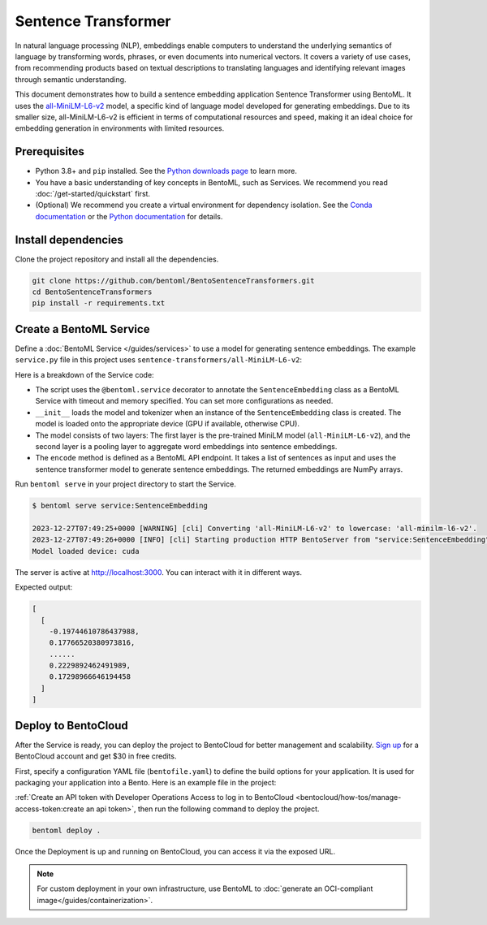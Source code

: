 ====================
Sentence Transformer
====================

In natural language processing (NLP), embeddings enable computers to understand the underlying semantics of language by transforming words, phrases, or even documents into numerical vectors. It covers a variety of use cases, from recommending products based on textual descriptions to translating languages and identifying relevant images through semantic understanding.

This document demonstrates how to build a sentence embedding application Sentence Transformer using BentoML. It uses the `all-MiniLM-L6-v2 <https://huggingface.co/sentence-transformers/all-MiniLM-L6-v2>`_ model, a specific kind of language model developed for generating embeddings. Due to its smaller size, all-MiniLM-L6-v2 is efficient in terms of computational resources and speed, making it an ideal choice for embedding generation in environments with limited resources.

Prerequisites
-------------

- Python 3.8+ and ``pip`` installed. See the `Python downloads page <https://www.python.org/downloads/>`_ to learn more.
- You have a basic understanding of key concepts in BentoML, such as Services. We recommend you read :doc:`/get-started/quickstart` first.
- (Optional) We recommend you create a virtual environment for dependency isolation. See the `Conda documentation <https://conda.io/projects/conda/en/latest/user-guide/tasks/manage-environments.html>`_ or the `Python documentation <https://docs.python.org/3/library/venv.html>`_ for details.

Install dependencies
--------------------

Clone the project repository and install all the dependencies.

.. code-block:: bash

    git clone https://github.com/bentoml/BentoSentenceTransformers.git
    cd BentoSentenceTransformers
    pip install -r requirements.txt

Create a BentoML Service
------------------------

Define a :doc:`BentoML Service </guides/services>` to use a model for generating sentence embeddings. The example ``service.py`` file in this project uses ``sentence-transformers/all-MiniLM-L6-v2``:

.. code-block:: python
    :caption: `service.py`

    from __future__ import annotations

    import typing as t

    import numpy as np
    import torch
    import bentoml
    from sentence_transformers import SentenceTransformer, models


    SAMPLE_SENTENCES = [
        "The sun dips below the horizon, painting the sky orange.",
        "A gentle breeze whispers through the autumn leaves.",
        "The moon casts a silver glow on the tranquil lake.",
        "A solitary lighthouse stands guard on the rocky shore.",
        "The city awakens as morning light filters through the streets.",
        "Stars twinkle in the velvety blanket of the night sky.",
        "The aroma of fresh coffee fills the cozy kitchen.",
        "A curious kitten pounces on a fluttering butterfly."
    ]

    MODEL_ID = "sentence-transformers/all-MiniLM-L6-v2"

    @bentoml.service(
        traffic={"timeout": 60},
        resources={"memory": "2Gi"},
    )
    class SentenceEmbedding:

        def __init__(self) -> None:

            # Load model and tokenizer
            self.device = "cuda" if torch.cuda.is_available() else "cpu"
            # define layers
            first_layer = SentenceTransformer(MODEL_ID)
            pooling_model = models.Pooling(first_layer.get_sentence_embedding_dimension())
            self.model = SentenceTransformer(modules=[first_layer, pooling_model])
            print("Model loaded", "device:", self.device)


        @bentoml.api(batchable=True)
        def encode(
            self,
            sentences: t.List[str] = SAMPLE_SENTENCES,
        ) -> np.ndarray:
            print("encoding sentences:", len(sentences))
            # Tokenize sentences
            sentence_embeddings= self.model.encode(sentences)
            return sentence_embeddings

Here is a breakdown of the Service code:

- The script uses the ``@bentoml.service`` decorator to annotate the ``SentenceEmbedding`` class as a BentoML Service with timeout and memory specified. You can set more configurations as needed.
- ``__init__`` loads the model and tokenizer when an instance of the ``SentenceEmbedding`` class is created. The model is loaded onto the appropriate device (GPU if available, otherwise CPU).
- The model consists of two layers: The first layer is the pre-trained MiniLM model (``all-MiniLM-L6-v2``), and the second layer is a pooling layer to aggregate word embeddings into sentence embeddings.
- The ``encode`` method is defined as a BentoML API endpoint. It takes a list of sentences as input and uses the sentence transformer model to generate sentence embeddings. The returned embeddings are NumPy arrays.

Run ``bentoml serve`` in your project directory to start the Service.

.. code-block:: bash

    $ bentoml serve service:SentenceEmbedding

    2023-12-27T07:49:25+0000 [WARNING] [cli] Converting 'all-MiniLM-L6-v2' to lowercase: 'all-minilm-l6-v2'.
    2023-12-27T07:49:26+0000 [INFO] [cli] Starting production HTTP BentoServer from "service:SentenceEmbedding" listening on http://localhost:3000 (Press CTRL+C to quit)
    Model loaded device: cuda

The server is active at `http://localhost:3000 <http://localhost:3000>`_. You can interact with it in different ways.

.. tab-set::

    .. tab-item:: CURL

        .. code-block:: bash

            curl -X 'POST' \
                'http://localhost:3000/encode' \
                -H 'accept: application/json' \
                -H 'Content-Type: application/json' \
                -d '{
                "sentences": [
                    "hello world"
                ]
            }'

    .. tab-item:: Python client

        .. code-block:: python

            import bentoml

            with bentoml.SyncHTTPClient("http://localhost:3000") as client:
                result = client.encode(
                    sentences=[
                            "hello world"
                    ],
                )

    .. tab-item:: Swagger UI

        Visit `http://localhost:3000 <http://localhost:3000/>`_, scroll down to **Service APIs**, and click **Try it out**. In the **Request body** box, enter your prompt and click **Execute**.

        .. image:: ../../_static/img/use-cases/embeddings/sentence-embeddings/service-ui.png

Expected output:

.. code-block:: bash

    [
      [
        -0.19744610786437988,
        0.17766520380973816,
        ......
        0.2229892462491989,
        0.17298966646194458
      ]
    ]

Deploy to BentoCloud
--------------------

After the Service is ready, you can deploy the project to BentoCloud for better management and scalability. `Sign up <https://www.bentoml.com/>`_ for a BentoCloud account and get $30 in free credits.

First, specify a configuration YAML file (``bentofile.yaml``) to define the build options for your application. It is used for packaging your application into a Bento. Here is an example file in the project:

.. code-block:: yaml
    :caption: `bentofile.yaml`

    service: "service:SentenceEmbedding"
    labels:
      owner: bentoml-team
      project: gallery
    include:
    - "*.py"
    python:
      requirements_txt: "./requirements.txt"
    docker:
      env:
        NORMALIZE : "True"

:ref:`Create an API token with Developer Operations Access to log in to BentoCloud <bentocloud/how-tos/manage-access-token:create an api token>`, then run the following command to deploy the project.

.. code-block:: bash

    bentoml deploy .

Once the Deployment is up and running on BentoCloud, you can access it via the exposed URL.

.. image:: ../../_static/img/use-cases/embeddings/sentence-embeddings/sentence-embedding-bentocloud.png

.. note::

   For custom deployment in your own infrastructure, use BentoML to :doc:`generate an OCI-compliant image</guides/containerization>`.
